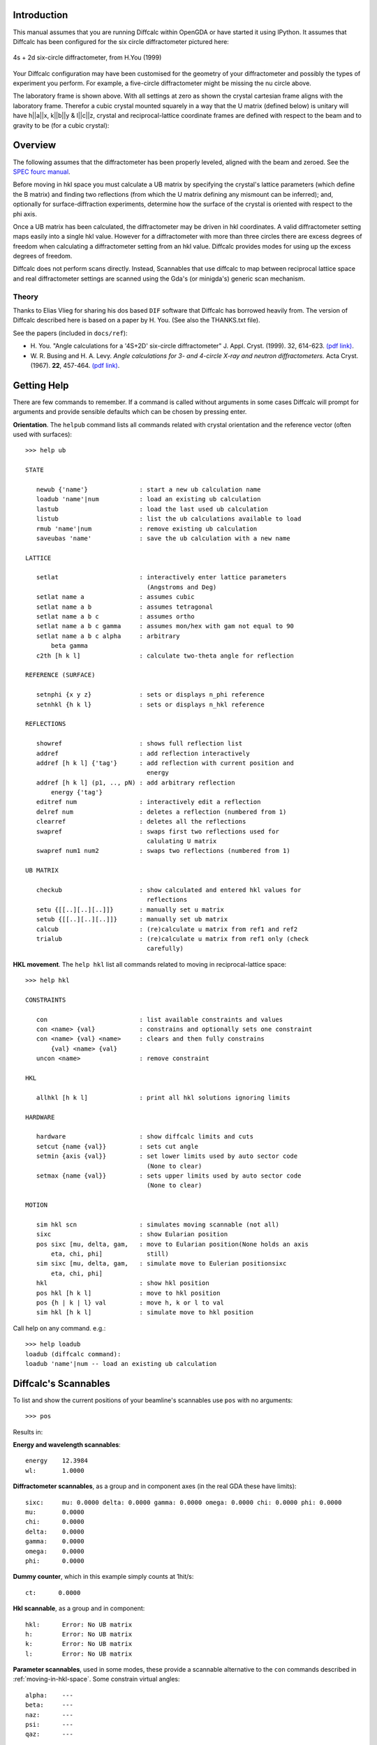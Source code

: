 Introduction
============


This manual assumes that you are running Diffcalc within OpenGDA or have started
it using IPython. It assumes that Diffcalc has been configured for the six
circle diffractometer pictured here:

.. figure:: images/4s_2d_diffractometer.png
   :scale: 50
   :align: center

   4s + 2d six-circle diffractometer, from H.You (1999)

Your Diffcalc configuration may have been customised for the geometry of your
diffractometer and possibly the types of experiment you perform. For example, a
five-circle diffractometer might be missing the nu circle above.

The laboratory frame is shown above. With all settings at zero as shown the
crystal  cartesian frame aligns with the laboratory frame. Therefor a cubic
crystal mounted squarely in a way that the U matrix (defined below) is unitary
will have h||a||x, k||b||y & l||c||z, crystal and reciprocal-lattice coordinate
frames are defined with respect to the beam and to gravity to be (for a cubic
crystal):


Overview
========

The following assumes that the diffractometer has been properly leveled, aligned
with the beam and zeroed. See the `SPEC fourc manual
<http://www.certif.com/spec_manual/fourc_4_2.html>`__.

Before moving in hkl space you must calculate a UB matrix by specifying the
crystal's lattice parameters (which define the B matrix) and finding two
reflections (from which the U matrix defining any mismount can be inferred);
and, optionally for surface-diffraction experiments, determine how the surface
of the crystal is oriented with respect to the phi axis.

Once a UB matrix has been calculated, the diffractometer may be driven in hkl
coordinates. A valid diffractometer setting maps easily into a single hkl value.
However for a diffractometer with more than three circles there are excess
degrees of freedom when calculating a diffractometer setting from an hkl value.
Diffcalc provides modes for using up the excess degrees of freedom.

Diffcalc does not perform scans directly. Instead, Scannables that use diffcalc
to map between reciprocal lattice space and real diffractometer settings are
scanned using the Gda's (or minigda's) generic scan mechanism.


Theory
------

Thanks to Elias Vlieg for sharing his dos based ``DIF`` software that Diffcalc
has borrowed heavily from. The version of Diffcalc described here is based on a
paper by H. You. (See also the THANKS.txt file).

See the papers (included in ``docs/ref``):

* H. You. "Angle calculations for a '4S+2D' six-circle diffractometer"
  J. Appl. Cryst. (1999). 32, 614-623. `(pdf link)
  <http://journals.iucr.org/j/issues/1999/04/00/hn0093/hn0093.pdf>`__.

* W. R. Busing and H. A. Levy. *Angle calculations for 3- and 4-circle X-ray
  and neutron diffractometers.* Acta Cryst. (1967). **22**, 457-464. `(pdf link)
  <http://journals.iucr.org/q/issues/1967/04/00/a05492/a05492.pdf>`__.


Getting Help
============

There are few commands to remember. If a command is called without
arguments in some cases Diffcalc will prompt for arguments and provide sensible
defaults which can be chosen by pressing enter.


**Orientation**. The ``helpub`` command lists all commands related with crystal
orientation and the reference vector (often used with surfaces)::

   >>> help ub
   
   STATE
   
      newub {'name'}              : start a new ub calculation name
      loadub 'name'|num           : load an existing ub calculation
      lastub                      : load the last used ub calculation
      listub                      : list the ub calculations available to load
      rmub 'name'|num             : remove existing ub calculation
      saveubas 'name'             : save the ub calculation with a new name
   
   LATTICE
   
      setlat                      : interactively enter lattice parameters
                                    (Angstroms and Deg)
      setlat name a               : assumes cubic
      setlat name a b             : assumes tetragonal
      setlat name a b c           : assumes ortho
      setlat name a b c gamma     : assumes mon/hex with gam not equal to 90
      setlat name a b c alpha     : arbitrary
          beta gamma                
      c2th [h k l]                : calculate two-theta angle for reflection
   
   REFERENCE (SURFACE)
   
      setnphi {x y z}             : sets or displays n_phi reference
      setnhkl {h k l}             : sets or displays n_hkl reference
   
   REFLECTIONS
   
      showref                     : shows full reflection list
      addref                      : add reflection interactively
      addref [h k l] {'tag'}      : add reflection with current position and
                                    energy
      addref [h k l] (p1, .., pN) : add arbitrary reflection
          energy {'tag'}            
      editref num                 : interactively edit a reflection
      delref num                  : deletes a reflection (numbered from 1)
      clearref                    : deletes all the reflections
      swapref                     : swaps first two reflections used for
                                    calulating U matrix
      swapref num1 num2           : swaps two reflections (numbered from 1)
   
   UB MATRIX
   
      checkub                     : show calculated and entered hkl values for
                                    reflections
      setu {[[..][..][..]]}       : manually set u matrix
      setub {[[..][..][..]]}      : manually set ub matrix
      calcub                      : (re)calculate u matrix from ref1 and ref2
      trialub                     : (re)calculate u matrix from ref1 only (check
                                    carefully)

**HKL movement**. The ``help hkl`` list all commands related to moving in reciprocal-lattice
space::

   >>> help hkl
   
   CONSTRAINTS
   
      con                         : list available constraints and values
      con <name> {val}            : constrains and optionally sets one constraint
      con <name> {val} <name>     : clears and then fully constrains
          {val} <name> {val}        
      uncon <name>                : remove constraint
   
   HKL
   
      allhkl [h k l]              : print all hkl solutions ignoring limits
   
   HARDWARE
   
      hardware                    : show diffcalc limits and cuts
      setcut {name {val}}         : sets cut angle
      setmin {axis {val}}         : set lower limits used by auto sector code
                                    (None to clear)
      setmax {name {val}}         : sets upper limits used by auto sector code
                                    (None to clear)
   
   MOTION
   
      sim hkl scn                 : simulates moving scannable (not all)
      sixc                        : show Eularian position
      pos sixc [mu, delta, gam,   : move to Eularian position(None holds an axis
          eta, chi, phi]            still)
      sim sixc [mu, delta, gam,   : simulate move to Eulerian positionsixc
          eta, chi, phi]            
      hkl                         : show hkl position
      pos hkl [h k l]             : move to hkl position
      pos {h | k | l} val         : move h, k or l to val
      sim hkl [h k l]             : simulate move to hkl position

Call help on any command. e.g.::

   >>> help loadub
   loadub (diffcalc command):
   loadub 'name'|num -- load an existing ub calculation

Diffcalc's Scannables
=====================

To list and show the current positions of your beamline's scannables
use ``pos`` with no arguments::

   >>> pos

Results in:

**Energy and wavelength scannables**::

    energy    12.3984
    wl:       1.0000

**Diffractometer scannables**, as a group and in component axes (in
the real GDA these have limits)::

    sixc:     mu: 0.0000 delta: 0.0000 gamma: 0.0000 omega: 0.0000 chi: 0.0000 phi: 0.0000
    mu:       0.0000
    chi:      0.0000
    delta:    0.0000
    gamma:    0.0000
    omega:    0.0000
    phi:      0.0000

**Dummy counter**, which in this example simply counts at 1hit/s::

    ct:      0.0000

**Hkl scannable**, as a group and in component::

    hkl:      Error: No UB matrix
    h:        Error: No UB matrix
    k:        Error: No UB matrix
    l:        Error: No UB matrix

**Parameter scannables**, used in some modes, these provide a
scannable alternative to the ``con`` commands described in
:ref:`moving-in-hkl-space`. Some constrain virtual angles::

   alpha:    ---
   beta:     ---
   naz:      ---
   psi:      ---
   qaz:      ---

and some constrain physical angles::

   phi_con:  ---
   chi_con:  ---
   delta_con:---
   eta_con:  ---
   gam_con:  ---
   mu_con:   ---


Crystal orientation
===================

Before moving in hkl space you must calculate a UB matrix by specifying the
crystal's lattice parameters (which define the B matrix) and finding two
reflections (from which the U matrix can be inferred); and, optionally for
surface-diffraction experiments, determine how the surface of the crystal is
oriented with respect to the phi axis.

Start a new UB calculation
--------------------------

A *UB calculation* contains the description of the crystal-under-test,
any saved reflections, reference angle direction, and a B & UB
matrix pair if they have been calculated or manually specified.
Starting a new UB calculation will clear all of these.

Before starting a UB-calculation, the ``ub`` command used to summarise
the state of the current UB-calculation, will reflect that no
UB-calculation has been started::

    >>> ub
    <<< No UB calculation started >>>

A new UB-calculation calculation may be started and lattice specified
explicitly::

    ~~> newub 'example'
    ~~> rmub 'example'
    >>> newub 'example'
    >>> setlat '1Acube' 1 1 1 90 90 90

or interactively::

    >>> newub
    calculation name: example
    crystal name: 1Acube
           a [1]: 1
           b [1]: 1
           c [1]: 1
      alpha [90]: 90
       beta [90]: 90
      gamma [90]: 90

where a,b and c are the lengths of the three unit cell basis vectors
in Angstroms, and alpha, beta and gamma are angles in Degrees.

The ``ub`` command will show the state of the current UB-calculation
(and the current energy for reference)::

   >>> ub
   UBCALC
   
      name:       example
   
      n_phi:      0.00000   0.00000   1.00000 <- set
   
   CRYSTAL
   
      name:        1Acube
   
      a, b, c:    1.00000   1.00000   1.00000
                 90.00000  90.00000  90.00000
   
      B matrix:   6.28319   0.00000   0.00000
                  0.00000   6.28319   0.00000
                  0.00000   0.00000   6.28319
   
   UB MATRIX
   
      <<< none calculated >>>
   
   REFLECTIONS
   
      <<< none specified >>>

Load a UB calculation
---------------------

To load the last used UB-calculation::

   >>> lastub
   Loading ub calculation: 'mono-Si'

To load a previous UB-calculation::

   >>> listub
   UB calculations in: /Users/walton/.diffcalc/i16

   0) mono-Si            15 Feb 2017 (22:32)
   1) i16-32             13 Feb 2017 (18:32)

   >>> loadub 0

Generate a U matrix from two reflections
----------------------------------------

The normal way to calculate a U matrix is to find the position of **two**
reflections with known hkl values. Diffcalc allows many reflections to be
recorded but currently only uses the first two when calculating a UB matrix.

Find U matrix from two reflections::

   >>> pos wl 1
   wl:        1.0000
   >>> c2th [0 0 1]
   59.99999999999999

   >>> pos sixc [0 60 0 30 90 0]
   sixc:     mu:  0.0000 delta:  60.0000 gam:  0.0000 eta:  30.0000 chi:  90.0000 phi:  0.0000 
   >>> addref [0 0 1]

   >>> pos sixc [0 90 0 45 45 90]
   sixc:     mu:  0.0000 delta:  90.0000 gam:  0.0000 eta:  45.0000 chi:  45.0000 phi:  90.0000 
   >>> addref [0 1 1]
   Calculating UB matrix.

Check that it looks good

   >>> checkub
   
        ENERGY     H     K     L    H_COMP   K_COMP   L_COMP     TAG
    1  12.3984  0.00  0.00  1.00    0.0000   0.0000   1.0000        
    2  12.3984  0.00  1.00  1.00    0.0000   1.0000   1.0000        

Generate a U matrix from one reflection
---------------------------------------

To estimate based on first reflection only::

   >>> trialub
   resulting U angle: 0.00000 deg
   resulting U axis direction: [-1.00000,  0.00000,  0.00000]
   Recalculating UB matrix from the first reflection only.
   NOTE: A new UB matrix will not be automatically calculated when the orientation reflections are modified.

Manually specify U matrix
-------------------------

Set U matrix manually (pretending sample is squarely mounted)::

       >>> setu [[1 0 0] [0 1 0] [0 0 1]]
       Recalculating UB matrix.
       NOTE: A new UB matrix will not be automatically calculated when the orientation reflections are modified.

Edit reflection list
--------------------

Use ``showref`` to show the reflection list::

   >>> showref
        ENERGY     H     K     L        MU    DELTA      GAM      ETA      CHI      PHI  TAG
      1 12.398  0.00  0.00  1.00    0.0000  60.0000   0.0000  30.0000  90.0000   0.0000  
      2 12.398  0.00  1.00  1.00    0.0000  90.0000   0.0000  45.0000  45.0000  90.0000  

Use ``swapref`` to swap reflections::

    >>> swapref 1 2
    Not calculating UB matrix as it has been manually set. Use 'calcub' to explicitly recalculate it.
    Recalculating UB matrix.

Use ``delref`` to delete a reflection::

    >>> delref 1

Calculate a UB matrix
---------------------

Unless a U or UB matrix has been manually specified, a new UB matrix will be
calculated after the second reflection has been found, or whenever one of the
first two reflections is changed.

Use the command ``calcub`` to force the UB matrix to be calculated from the
first two reflections.

If you have misidentified a reflection used for the orientation the
resulting UB matrix will be incorrect. Always use the ``checkub``
command to check that the computed values agree with the estimated values::

    >>> checkub
    
         ENERGY     H     K     L    H_COMP   K_COMP   L_COMP     TAG
     1  12.3984  0.00  1.00  1.00    0.0000   1.0000   1.0000        
     2  12.3984  0.00  0.00  1.00    0.0000   0.0000   1.0000        

Set the reference vector
-------------------------

When performing surface experiments the reference vector should be set normal
to the surface. It can also be used to define other directions within the crystal
with which we want to orient the incident or diffracted beam.

By default the reference vector is set parallel to the phi axis. That is,
along the z-axis of the phi coordinate frame.

The `ub` command shows the current reference vector, along with any inferred
miscut, at the top its report (or it can be shown by calling ``setnphi`` or
``setnhkl'`` with no args)::

 >>> ub
 ...
 n_phi:      0.00000   0.00000   1.00000 <- set
 n_hkl:     -0.00000   0.00000   1.00000
 miscut:     None
 ...

The ``<- set`` label here indicates that the reference vector is set in the phi
coordinate frame. In this case, therefor, its direction in the crystal's
reciprocal lattice space is inferred from the UB matrix.

To set the reference vector in the phi coordinate frame use::

   >>> setnphi 0 0 1
   ...

This is useful if the surface normal has be found with a laser or by x-ray
occlusion. This vector must currently be manually calculated from the sample
angle settings required to level the surface (sigma and tau commands on the
way).

To set the reference vector in the crystal's reciprocal lattice space use (this
is a quick way to determine the surface orientation if the surface is known to
be cleaved cleanly along a known axis)::

   >>> setnhkl 0 0 1 ...




Moving in hkl space
===================

Once a UB matrix has been calculated, the diffractometer may be driven
in hkl coordinates. A given diffractometer setting maps easily into a
single hkl value. However for a diffractometer with more than three circles
there are excess degrees of freedom when calculating a diffractometer
setting from an hkl value. Diffcalc provides many for using up
the excess degrees of freedom.

By default Diffcalc selects no mode.

Constraining solutions for moving in hkl space
----------------------------------------------

To get help and see current constraints::

   >>> help con
   ...

   >>> con
       DET        REF        SAMP
       ------     ------     ------
       delta      a_eq_b     mu
       gam        alpha      eta
       qaz        beta       chi
       naz        psi        phi
                             mu_is_gam
   
   !   3 more constraints required
   
       Type 'help con' for instructions

Three constraints can be given: zero or one from the DET and REF columns and the
remainder from the SAMP column. Not all combinations are currently available.
Use ``help con`` to see a summary if you run into troubles.

To configure four-circle vertical scattering::

   >>> con gam 0 mu 0 a_eq_b
       gam  : 0.0000
       a_eq_b
       mu   : 0.0000

In the following the *scattering plane* is defined as the plane including the
scattering vector, or momentum transfer vector, and the incident beam.

**DETECTOR COLUMN:**

- **delta** - physical delta setting (vertical detector motion) *del=0 is equivalent to qaz=0*
- **gam** - physical gamma setting (horizontal detector motion) *gam=0 is equivalent to qaz=90*
- **qaz** - azimuthal rotation of scattering vector (about the beam, from horizontal)
- **naz** - azimuthal rotation of reference vector (about the beam, from horizontal)

**REFERENCE COLUMN:**

- **alpha** - incident angle to surface (if reference is normal to surface)
- **beta** -  exit angle from surface (if reference is normal to surface)
- **psi** - azimuthal rotation about scattering vector of reference vector (from scattering plane)
- **a_eq_b** - bisecting mode with alpha=beta. *Equivalent to psi=90*

**SAMPLE COLUMN:**

- **mu, eta, chi & phi** - physical settings
- **mu_is_gam** - force mu to follow gamma (results in a 5-circle geometry)

Diffcalc will report two other (un-constrainable) virtual angles:

- **theta** - half of 2theta, the angle through the diffracted beam bends
- **tau** - longitude of reference vector from scattering vector (in scattering plane)

Example constraint modes
------------------------

There is sometimes more than one way to get the same effect.

**Vertical four-circle mode**::

   >>> con gam 0 mu 0 a_eq_b   # or equivalently:
   >>> con qaz 90 mu 0 a_eq_b

   >>> con alpha 1             # replaces a_eq_b

**Horizontal four-circle mode**::

   >>> con del 0 eta 0 alpha 1   # or equivalently:
   >>> con qaz 0 mu 0 alpha 1

**Surface vertical mode**::

   >>> con naz 90 mu 0 alpha 1

**Surface horizontal mode**::

   >>> con naz 0 eta 0 alpha 1

**Z-axis mode (surface horizontal)**::

   >>> con chi (-sigma) phi (-tau) alpha 1

where sigma and tau are the offsets required in chi and phi to bring the surface
normal parallel to eta. Alpha will determine mu directly leaving eta to orient
the planes. Or::

   >>> con naz 0 phi 0 alpha 1  # or any another sample angle

**Z-axis mode (surface vertical)**::

   >>> con naz 0 phi 0 alpha 1  # or any another sample angle

Changing constrained values
---------------------------

Once constraints are chosen constrained values may be changed directly::

   >>> con mu 10
       gam  : 0.0000
       a_eq_b
       mu   : 10.0000

or via the associated scannable::

   >>> pos mu_con 10
   mu_con:   10.00000

Configuring limits and cuts
---------------------------

Diffcalc maintains its own limits on axes. These limits will be used when
choosing solutions. If more than one detector solution is exists Diffcalc will
ask you to reduce the the limits until there is only one. However if more than
one solution for the sample settings is available it will choose one base on
heuristics.

Use the ``hardware`` command to see the current limits and cuts::

   >>> hardware
                  mu           (cut: -180.0)
               delta           (cut: -180.0)
                 gam           (cut: -180.0)
                 eta           (cut: -180.0)
                 chi           (cut: -180.0)
                 phi           (cut:    0.0)
   Note: When auto sector/transforms are used,       cuts are applied before checking limits.

To set the limits::

   >>> setmin delta -1
   >>> setmax delta 145

To set a cut::

   >>> setcut phi -180

This causes requests to move phi to be between the configured -180 and +360
degress above this. i.e. it might dive to -10 degrees rather than 350.


Moving in hkl space
-------------------

Configure a mode, e.g. four-circle vertical::

   >>> con gam 0 mu 0 a_eq_b
       gam  : 0.0000
       a_eq_b
       mu   : 0.0000

Simulate moving to a reflection::

   >>> sim hkl [0 1 1]
   sixc would move to:
        mu :    0.0000
     delta :   90.0000
       gam :    0.0000
       eta :   45.0000
       chi :   45.0000
       phi :   90.0000
   
     alpha :   30.0000
      beta :   30.0000
       naz :   35.2644
       psi :   90.0000
       qaz :   90.0000
       tau :   45.0000
     theta :   45.0000

Move to reflection::

   >>> pos hkl [0 1 1]
   hkl:      h: 0.00000 k: 1.00000 l: 1.00000 

   >>> pos sixc
   sixc:     mu:  0.0000 delta:  90.0000 gam:  0.0000 eta:  45.0000 chi:  45.0000 phi:  90.0000 

Simulate moving to a location::

   >>> pos sixc [0 60 0 30 90 0]
   sixc:     mu:  0.0000 delta:  60.0000 gam:  0.0000 eta:  30.0000 chi:  90.0000 phi:  0.0000 

Scanning in hkl space
=====================

All scans described below use the same generic scanning mechanism
provided by the GDA system or by minigda. Here are some examples.

Fixed hkl scans
---------------

In a 'fixed hkl scan' something (such as energy or Bin) is scanned,
and at each step hkl is 'moved' to keep the sample and detector
aligned. Also plonk the diffractometer scannable (sixc) on there with no
destination to monitor what is actually happening and then
throw on a detector (ct) with an exposure time if appropriate::

    >>> #scan scannable_name start stop step [scannable_name [pos or time]]..

    >>> scan en 9 11 .5 hkl [1 0 0] sixc ct 1

    >>> scan en 9 11 .5 hklverbose [1 0 0] sixc ct 1

    >>> scan betain 4 5 .2 hkl [1 0 0] sixc ct 1

    >>> scan alpha_par 0 10 2 hkl [1 0 0] sixc ct 1

Scanning hkl
------------

Hkl, or one component, may also be scanned directly::

    >>> scan h .8 1.2 .1 hklverbose sixc ct 1

At each step, this will read the current hkl position, modify the h
component and then move to the resulting vector. There is a danger
that with this method k and l may drift. To get around this the start,
stop and step values may also be specified as vectors. So for example::

    >>> scan hkl [1 0 0] [1 .3 0] [1 0.1 0] ct1

is equivilant to::

    >>> pos hkl [1 0 0]
    >>> scan k 0 .3 .1 ct1

but will not suffer from drifting. This method also allows scans along
any direction in hkl space to be performed.

Multidimension scans
--------------------

Two and three dimensional scans::

    >>> scan en 9 11 .5 h .9 1.1 .2 hklverbose sixc ct 1
    >>> scan h 1 3 1 k 1 3 1 l 1 3 1 hkl ct 1


Good luck --- RobW

References
----------

.. [You1999] H. You. *Angle calculations for a '4S+2D' six-circle diffractometer.*
   J. Appl. Cryst. (1999). **32**, 614-623. `(pdf link)
   <http://journals.iucr.org/j/issues/1999/04/00/hn0093/hn0093.pdf>`__.

.. [Busing1967] W. R. Busing and H. A. Levy. *Angle calculations for 3- and 4-circle X-ray
   and neutron diffractometers.* Acta Cryst. (1967). **22**, 457-464. `(pdf link)
   <http://journals.iucr.org/q/issues/1967/04/00/a05492/a05492.pdf>`__.
